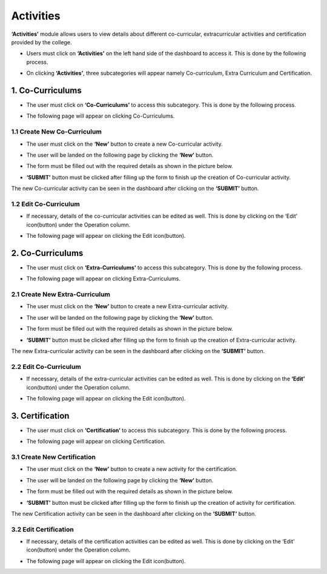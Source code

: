 Activities
===========

**‘Activities’** module allows users to view details about different co-curricular, extracurricular activities and certification provided by the college.

* Users must click on **‘Activities’** on the left hand side of the dashboard to access it. This is done by the following process.

.. image:: ./../../images/academic/image161.png

* On clicking **‘Activities’**, three subcategories will appear namely Co-curriculum, Extra Curriculum and Certification.

.. image:: ./../../images/academic/image154.png


1. Co-Curriculums
-------------------

* The user must click on **‘Co-Curriculums’** to access this subcategory. This is done by the following process.

.. image:: ./../../images/academic/image153.png

* The following page will appear on clicking Co-Curriculums.

.. image:: ./../../images/academic/image111.png

1.1 Create New Co-Curriculum
^^^^^^^^^^^^^^^^^^^^^^^^^^^^^

* The user must click on the **‘New’** button to create a new Co-curricular activity.

.. image:: ./../../images/academic/image104.png

* The user will be landed on the following page by clicking the **‘New’** button.

.. image:: ./../../images/academic/image102.png

* The form must be filled out with the required details as shown in the picture below.

.. image:: ./../../images/academic/image108.png

* **‘SUBMIT’** button must be clicked after filling up the form to finish up the creation of Co-curricular activity.

.. image:: ./../../images/academic/image106.png

The new Co-curricular activity can be seen in the dashboard after clicking on the **‘SUBMIT’** button.

1.2 Edit Co-Curriculum
^^^^^^^^^^^^^^^^^^^^^^^^^^^^^

* If necessary, details of the co-curricular activities can be edited as well. This is done by clicking on the ‘Edit’ icon(button) under the Operation column.

.. image:: ./../../images/academic/image97.png

* The following page will appear on clicking the Edit icon(button).

.. image:: ./../../images/academic/image95.png

2. Co-Curriculums
-------------------

* The user must click on **‘Extra-Curriculums’** to access this subcategory. This is done by the following process.

.. image:: ./../../images/academic/image100.png

* The following page will appear on clicking Extra-Curriculums.

.. image:: ./../../images/academic/image98.png

2.1 Create New Extra-Curriculum
^^^^^^^^^^^^^^^^^^^^^^^^^^^^^^^^

* The user must click on the **‘New’** button to create a new Extra-curricular activity.

.. image:: ./../../images/academic/image92.png

* The user will be landed on the following page by clicking the **‘New’** button.

.. image:: ./../../images/academic/image132.png


* The form must be filled out with the required details as shown in the picture below.

.. image:: ./../../images/academic/image131.png

* **‘SUBMIT’** button must be clicked after filling up the form to finish up the creation of Extra-curricular activity.

.. image:: ./../../images/academic/image123.png

The new Extra-curricular activity can be seen in the dashboard after clicking on the **‘SUBMIT’** button.

2.2 Edit Co-Curriculum
^^^^^^^^^^^^^^^^^^^^^^^^^^^^^^^^

* If necessary, details of the extra-curricular activities can be edited as well. This is done by clicking on the **‘Edit’** icon(button) under the Operation column.

.. image:: ./../../images/academic/image121.png

* The following page will appear on clicking the Edit icon(button).

.. image:: ./../../images/academic/image127.png

3. Certification
-------------------

* The user must click on **‘Certification’** to access this subcategory. This is done by the following process.

.. image:: ./../../images/academic/image125.png

* The following page will appear on clicking Certification.

.. image:: ./../../images/academic/image115.png

3.1 Create New Certification
^^^^^^^^^^^^^^^^^^^^^^^^^^^^^^

* The user must click on the **‘New’** button to create a new activity for the certification.

.. image:: ./../../images/academic/image115.png

* The user will be landed on the following page by clicking the **‘New’** button.

.. image:: ./../../images/academic/image119.png

* The form must be filled out with the required details as shown in the picture below.

.. image:: ./../../images/academic/image117.png

* **‘SUBMIT’** button must be clicked after filling up the form to finish up the creation of activity for certification.

.. image:: ./../../images/academic/image63.png

The new Certification activity can be seen in the dashboard after clicking on the **‘SUBMIT’** button.

3.2 Edit Certification
^^^^^^^^^^^^^^^^^^^^^^^^^^^^^^

* If necessary, details of the certification activities can be edited as well. This is done by clicking on the ‘Edit’ icon(button) under the Operation column.

.. image:: ./../../images/academic/image69.png

* The following page will appear on clicking the Edit icon(button).

.. image:: ./../../images/academic/image66.png